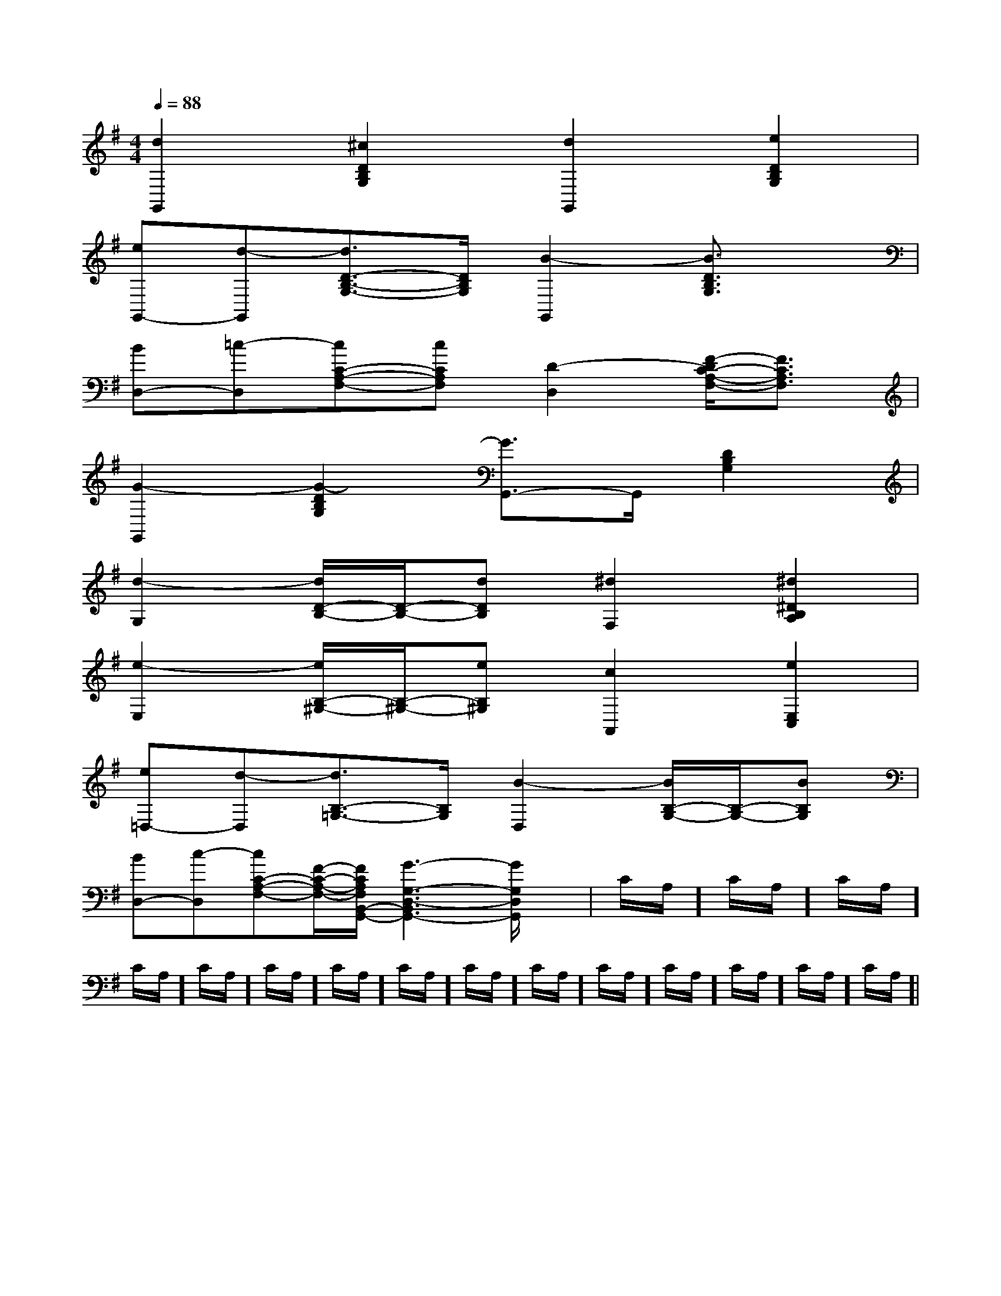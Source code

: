 X:1
T:
M:4/4
L:1/8
Q:1/4=88
K:G
%1sharps
%%MIDI program 0
V:1
%%MIDI program 0
[d2G,,2][^c2D2B,2G,2][d2G,,2][e2D2B,2G,2]|
[eG,,-][d-G,,][d3/2D3/2-B,3/2-G,3/2-][D/2B,/2G,/2][B2-G,,2][B3/2D3/2B,3/2G,3/2]x/2|
[BD,-][=c-D,][cC-A,-F,-][cCA,F,][D2-D,2][F/2-D/2C/2-A,/2-F,/2-][F3/2C3/2A,3/2F,3/2]|
[G2-G,,2][G2-D2B,2G,2][G3/2G,,3/2-]G,,/2[D2B,2G,2]|
[d2-G,2][d/2D/2-B,/2-][D/2-B,/2-][dDB,][^d2F,2][^d2^D2B,2A,2]|
[e2-E,2][e/2B,/2-^G,/2-][B,/2-^G,/2-][eB,^G,][c2A,,2][e2E,2C,2]|
[e=D,-][d-D,][d3/2B,3/2-=G,3/2-][B,/2G,/2][B2-D,2][B/2B,/2-G,/2-][B,/2-G,/2-][BB,G,]|
[BD,-][c-D,][cC-A,-F,-][F/2-C/2-A,/2-F,/2-][F/2C/2A,/2F,/2B,,/2-G,,/2-][G3-G,3-D,3-B,,3G,,3-][G/2G,/2D,/2G,,/2]x/2|C/2A,/2]C/2A,/2]C/2A,/2]C/2A,/2]C/2A,/2]C/2A,/2]C/2A,/2]C/2A,/2]C/2A,/2]C/2A,/2]C/2A,/2]C/2A,/2]C/2A,/2]C/2A,/2]C/2A,/2]|
|
|
|
|
|
|
|
|
|
|
|
|
|
|
x/2x/2x/2x/2x/2x/2x/2x/2x/2x/2x/2x/2x/2x/2x/2[F/2-D/2-C/2A,/2-][F/2-D/2-C/2A,/2-][F/2-D/2-C/2A,/2-][F/2-D/2-C/2A,/2-][F/2-D/2-C/2A,/2-][F/2-D/2-C/2A,/2-][F/2-D/2-C/2A,/2-][F/2-D/2-C/2A,/2-][F/2-D/2-C/2A,/2-][F/2-D/2-C/2A,/2-][F/2-D/2-C/2A,/2-][F/2-D/2-C/2A,/2-][F/2-D/2-C/2A,/2-][F/2-D/2-C/2A,/2-][F/2-D/2-C/2A,/2-]-G,,-G,,-G,,-G,,-G,,-G,,-G,,-G,,-G,,-G,,-G,,-G,,-G,,-G,,-G,,[_B,,[_B,,[_B,,[_B,,[_B,,[_B,,[_B,,[_B,,[_B,,[_B,,[_B,,[_B,,[_B,,[_B,,[_B,,[E-C-A,-E,][E-C-A,-E,][E-C-A,-E,][E-C-A,-E,][E-C-A,-E,][E-C-A,-E,][E-C-A,-E,][E-C-A,-E,][E-C-A,-E,][E-C-A,-E,][E-C-A,-E,][E-C-A,-E,][E-C-A,-E,][E-C-A,-E,][E-C-A,-E,]6F6D6F6D6F6D6F6D6F6D6F6D6F6D6F6D6F6D6F6D6F6D6F6D6F6D6F6D6F6DA,/2-C,/2]A,/2-C,/2]A,/2-C,/2]A,/2-C,/2]A,/2-C,/2]A,/2-C,/2]A,/2-C,/2]A,/2-C,/2]A,/2-C,/2]A,/2-C,/2]A,/2-C,/2]A,/2-C,/2]A,/2-C,/2]A,/2-C,/2]A,/2-C,/2][E-C-A,,-][E-C-A,,-][E-C-A,,-][E-C-A,,-][E-C-A,,-][E-C-A,,-][E-C-A,,-][E-C-A,,-][E-C-A,,-][E-C-A,,-][E-C-A,,-][E-C-A,,-][E-C-A,,-][E-C-A,,-]^C/2-^A,/2-]^C/2-^A,/2-]^C/2-^A,/2-]^C/2-^A,/2-]^C/2-^A,/2-]^C/2-^A,/2-]^C/2-^A,/2-]^C/2-^A,/2-]^C/2-^A,/2-]^C/2-^A,/2-]^C/2-^A,/2-]^C/2-^A,/2-]^C/2-^A,/2-]>C/2>C/2>C/2>C/2>C/2>C/2>C/2>C/2>C/2>C/2>C/2>C/2>C/2>C/2>C/2G2FG2FG2FG2FG2FG2FG2FG2FG2FG2FG2FG2FG2FG2FG2F[=d/2-B/2-[=d/2-B/2-[=d/2-B/2-[=d/2-B/2-[=d/2-B/2-[=d/2-B/2-[=d/2-B/2-[=d/2-B/2-[=d/2-B/2-[=d/2-B/2-[=d/2-B/2-[=d/2-B/2-[=d/2-B/2-[=d/2-B/2-[=d/2-B/2--GD-GD-GD-GD-GD-GD-GD-GD-GD-GD-GD-GD-GD-GD-GD[^g/2-e/2-B/2-[^g/2-e/2-B/2-[^g/2-e/2-B/2-[^g/2-e/2-B/2-[^g/2-e/2-B/2-[^g/2-e/2-B/2-[^g/2-e/2-B/2-[^g/2-e/2-B/2-[^g/2-e/2-B/2-[^g/2-e/2-B/2-[^g/2-e/2-B/2-[^g/2-e/2-B/2-[^g/2-e/2-B/2-[^g/2-e/2-B/2-[E/2-G,/2E,/2][E/2-G,/2E,/2][E/2-G,/2E,/2][E/2-G,/2E,/2][E/2-G,/2E,/2][E/2-G,/2E,/2][E/2-G,/2E,/2][E/2-G,/2E,/2][E/2-G,/2E,/2][E/2-G,/2E,/2][E/2-G,/2E,/2][E/2-G,/2E,/2][E/2-G,/2E,/2][E/2-G,/2E,/2][E/2-G,/2E,/2][G/2B,/2][G/2B,/2][G/2B,/2][G/2B,/2][G/2B,/2][G/2B,/2][G/2B,/2][G/2B,/2][G/2B,/2][G/2B,/2][G/2B,/2]